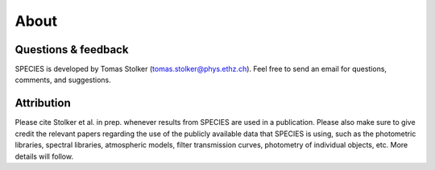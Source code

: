 .. _about:

About
=====

Questions & feedback
--------------------

SPECIES is developed by Tomas Stolker (tomas.stolker@phys.ethz.ch). Feel free to send an email for questions, comments, and suggestions.

Attribution
-----------

Please cite Stolker et al. in prep. whenever results from SPECIES are used in a publication. Please also make sure to give credit the relevant papers regarding the use of the publicly available data that SPECIES is using, such as the photometric libraries, spectral libraries, atmospheric models, filter transmission curves, photometry of individual objects, etc. More details will follow.